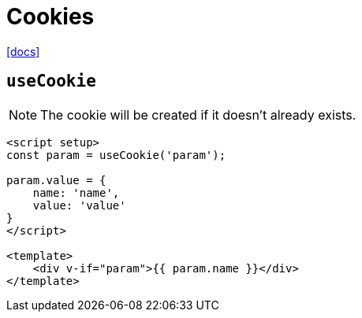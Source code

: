 = Cookies
:url-docs: https://nuxt.com/docs/api/composables/use-cookie

{url-docs}[[docs\]]

== `useCookie`

NOTE: The cookie will be created if it doesn't already exists.

[,vue]
----
<script setup>
const param = useCookie('param');

param.value = {
    name: 'name',
    value: 'value'
}
</script>

<template>
    <div v-if="param">{{ param.name }}</div>
</template>
----